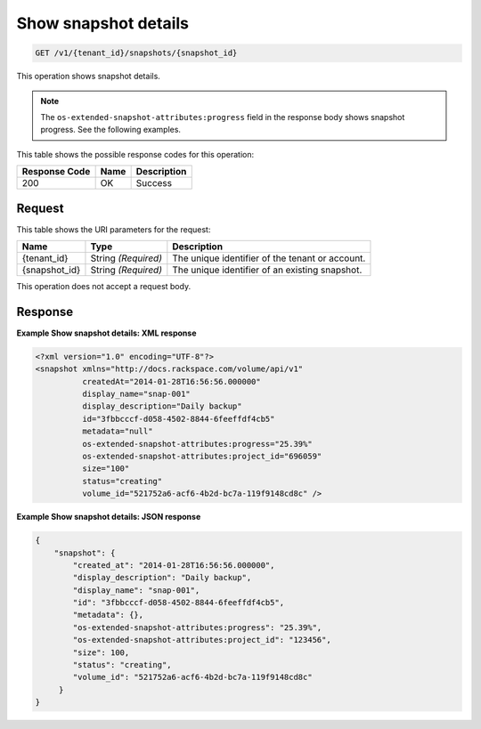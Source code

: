 
.. THIS OUTPUT IS GENERATED FROM THE WADL. DO NOT EDIT.

.. _get-show-snapshot-details:

Show snapshot details
^^^^^^^^^^^^^^^^^^^^^^^^^^^^^^^^^^^^^^^^^^^^^^^^^^^^^^^^^^^^^^^^^^^^^^^^^^^^^^^^

.. code::

    GET /v1/{tenant_id}/snapshots/{snapshot_id}

This operation shows snapshot details.

.. note::
   The ``os-extended-snapshot-attributes:progress`` field in the response body shows snapshot progress. See the following examples.
   
   



This table shows the possible response codes for this operation:


+--------------------------+-------------------------+-------------------------+
|Response Code             |Name                     |Description              |
+==========================+=========================+=========================+
|200                       |OK                       |Success                  |
+--------------------------+-------------------------+-------------------------+


Request
""""""""""""""""




This table shows the URI parameters for the request:

+--------------------------+-------------------------+-------------------------+
|Name                      |Type                     |Description              |
+==========================+=========================+=========================+
|{tenant_id}               |String *(Required)*      |The unique identifier of |
|                          |                         |the tenant or account.   |
+--------------------------+-------------------------+-------------------------+
|{snapshot_id}             |String *(Required)*      |The unique identifier of |
|                          |                         |an existing snapshot.    |
+--------------------------+-------------------------+-------------------------+





This operation does not accept a request body.




Response
""""""""""""""""










**Example Show snapshot details: XML response**


.. code::

   <?xml version="1.0" encoding="UTF-8"?>
   <snapshot xmlns="http://docs.rackspace.com/volume/api/v1"
             createdAt="2014-01-28T16:56:56.000000"
             display_name="snap-001"
             display_description="Daily backup"
             id="3fbbcccf-d058-4502-8844-6feeffdf4cb5"                    
             metadata="null"
             os-extended-snapshot-attributes:progress="25.39%"
             os-extended-snapshot-attributes:project_id="696059"           
             size="100"
             status="creating"
             volume_id="521752a6-acf6-4b2d-bc7a-119f9148cd8c" /> 
   





**Example Show snapshot details: JSON response**


.. code::

   {
       "snapshot": {
           "created_at": "2014-01-28T16:56:56.000000",
           "display_description": "Daily backup",
           "display_name": "snap-001",        
           "id": "3fbbcccf-d058-4502-8844-6feeffdf4cb5",
           "metadata": {},
           "os-extended-snapshot-attributes:progress": "25.39%",
           "os-extended-snapshot-attributes:project_id": "123456",        
           "size": 100,
           "status": "creating",
           "volume_id": "521752a6-acf6-4b2d-bc7a-119f9148cd8c"
        }
   }
   




